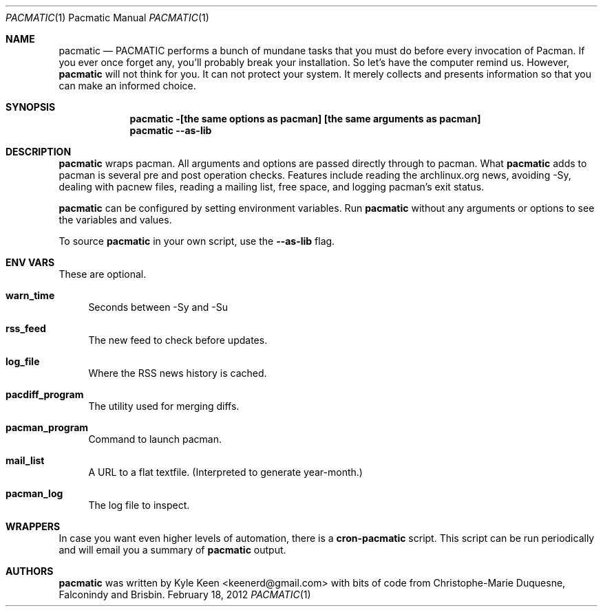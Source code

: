 .\" man 7 groff_mdoc  Best resource ever
.Dd February 18, 2012
.Dt PACMATIC \&1 "Pacmatic Manual"
.Os " "
.Sh NAME
.Nm pacmatic
.Nd PACMATIC performs a bunch of mundane tasks that you must do before every invocation of Pacman.  If you ever once forget any, you'll probably break your installation.  So let's have the computer remind us.  However, 
.Nm
will not think for you.  It can not protect your system.  It merely collects and presents information so that you can make an informed choice.
.Sh SYNOPSIS
.Nm pacmatic -[the same options as pacman] [the same arguments as pacman]
.Nm pacmatic --as-lib
.Sh DESCRIPTION
.Nm
wraps pacman.  All arguments and options are passed directly through to pacman.  What
.Nm
adds to pacman is several pre and post operation checks.  Features include reading the archlinux.org news, avoiding -Sy, dealing with pacnew files, reading a mailing list, free space, and logging pacman's exit status.
.Pp
.Nm
can be configured by setting environment variables.  Run
.Nm
without any arguments or options to see the variables and values.
.Pp
To source
.Nm
in your own script, use the
.Nm \--as-lib
flag.
.Pp
.
.Sh ENV VARS
These are optional.
.Pp
.Bl -tag -width ".." -compact
.It Cm warn_time
Seconds between -Sy and -Su
.Pp
.It Cm rss_feed
The new feed to check before updates.
.Pp
.It Cm log_file
Where the RSS news history is cached.
.Pp
.It Cm pacdiff_program
The utility used for merging diffs.
.Pp
.It Cm pacman_program
Command to launch pacman.
.Pp
.It Cm mail_list
A URL to a flat textfile.  (Interpreted to generate year-month.)
.Pp
.It Cm pacman_log
The log file to inspect.
.Pp
.Sh WRAPPERS
In case you want even higher levels of automation, there is a
.Nm cron-pacmatic
script.  This script can be run periodically and will email you a summary of
.Nm
output.
.Pp
.Sh AUTHORS
.An -nosplit
.Pp
.Nm
was written by
.An Kyle Keen Aq keenerd@gmail.com 
with bits of code from
.An Christophe-Marie Duquesne,
.An Falconindy
and
.An Brisbin.

